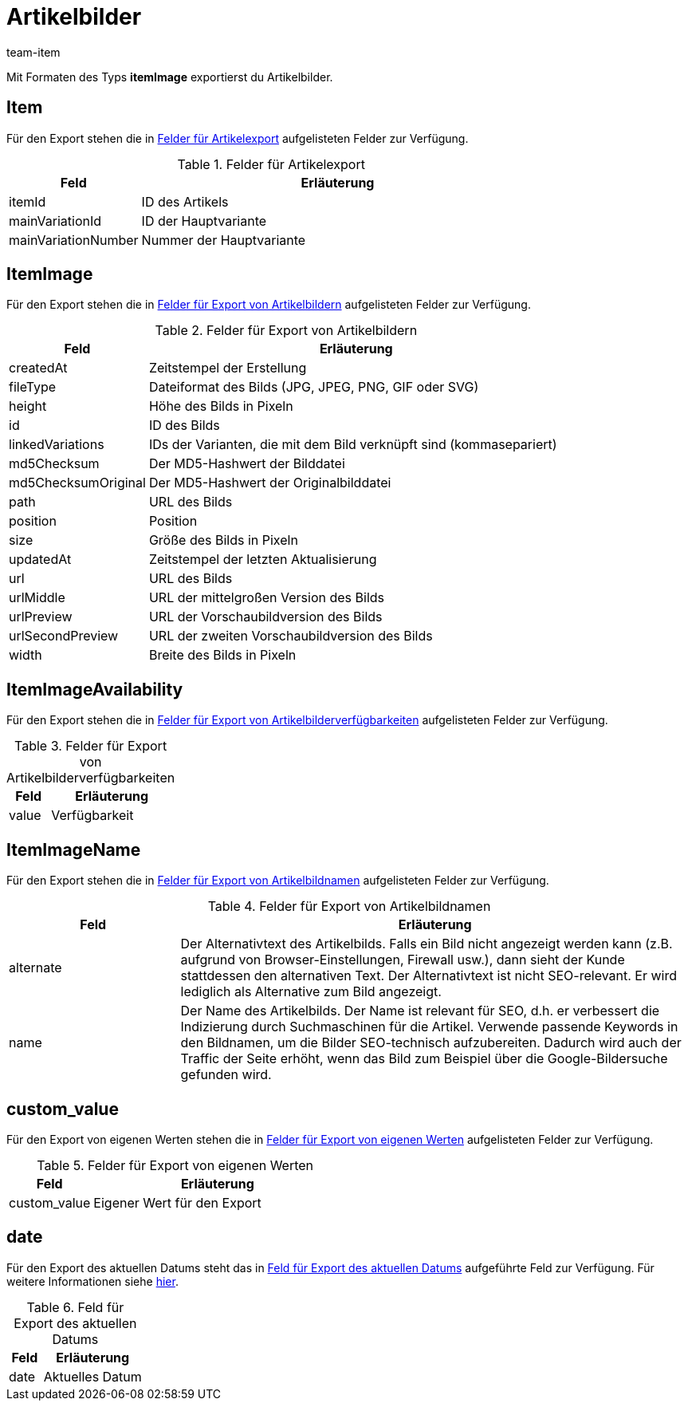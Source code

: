 = Artikelbilder
:keywords: Artikelbild exportieren, Artikelbilder exportieren, Exportieren Artikelbild, Exportieren Artikelbilder, Artikelbild Export, Artikelbilder Export, Artikelbild-Export, Artikelbilder-Export, Export Artikelbild, Export Artikelbilder, Artikelbildexport, Artikelbilderexport
:page-aliases: artikelbilder.adoc
:author: team-item

Mit Formaten des Typs *itemImage* exportierst du Artikelbilder.

[#100]
== Item

Für den Export stehen die in <<tabelle-felder-artikelbilder-artikel>> aufgelisteten Felder zur Verfügung.

[[tabelle-felder-artikelbilder-artikel]]
.Felder für Artikelexport
[cols="1,3"]
|===
|Feld |Erläuterung

|itemId
|ID des Artikels

|mainVariationId
|ID der Hauptvariante

|mainVariationNumber
|Nummer der Hauptvariante
|===

[#200]
== ItemImage

Für den Export stehen die in <<tabelle-felder-artikelbilder-artikelbilder>> aufgelisteten Felder zur Verfügung.

[[tabelle-felder-artikelbilder-artikelbilder]]
.Felder für Export von Artikelbildern
[cols="1,3"]
|===
|Feld |Erläuterung

|createdAt
|Zeitstempel der Erstellung

|fileType
|Dateiformat des Bilds (JPG, JPEG, PNG, GIF oder SVG)

|height
|Höhe des Bilds in Pixeln

|id
|ID des Bilds

|linkedVariations
|IDs der Varianten, die mit dem Bild verknüpft sind (kommasepariert)

|md5Checksum
|Der MD5-Hashwert der Bilddatei

|md5ChecksumOriginal
|Der MD5-Hashwert der Originalbilddatei

|path
|URL des Bilds

|position
|Position

|size
|Größe des Bilds in Pixeln

|updatedAt
|Zeitstempel der letzten Aktualisierung

|url
|URL des Bilds

|urlMiddle
|URL der mittelgroßen Version des Bilds

|urlPreview
|URL der Vorschaubildversion des Bilds

|urlSecondPreview
|URL der zweiten Vorschaubildversion des Bilds

|width
|Breite des Bilds in Pixeln
|===

[#300]
== ItemImageAvailability

Für den Export stehen die in <<tabelle-felder-artikelbilder-artikelbilderverfuegbar>> aufgelisteten Felder zur Verfügung.

[[tabelle-felder-artikelbilder-artikelbilderverfuegbar]]
.Felder für Export von Artikelbilderverfügbarkeiten
[cols="1,3"]
|===
|Feld |Erläuterung

|value
|Verfügbarkeit
|===

[#400]
== ItemImageName

Für den Export stehen die in <<tabelle-felder-artikelbilder-artikelbildnamen>> aufgelisteten Felder zur Verfügung.

[[tabelle-felder-artikelbilder-artikelbildnamen]]
.Felder für Export von Artikelbildnamen
[cols="1,3"]
|===
|Feld |Erläuterung

|alternate
|Der Alternativtext des Artikelbilds.
Falls ein Bild nicht angezeigt werden kann (z.B. aufgrund von Browser-Einstellungen, Firewall usw.), dann sieht der Kunde stattdessen den alternativen Text.
Der Alternativtext ist nicht SEO-relevant.
Er wird lediglich als Alternative zum Bild angezeigt.

|name
|Der Name des Artikelbilds.
Der Name ist relevant für SEO, d.h. er verbessert die Indizierung durch Suchmaschinen für die Artikel.
Verwende passende Keywords in den Bildnamen, um die Bilder SEO-technisch aufzubereiten.
Dadurch wird auch der Traffic der Seite erhöht, wenn das Bild zum Beispiel über die Google-Bildersuche gefunden wird.
|===

[#500]
== custom_value

Für den Export von eigenen Werten stehen die in <<tabelle-felder-artikelbilder-eigene-werte>> aufgelisteten Felder zur Verfügung.

[[tabelle-felder-artikelbilder-eigene-werte]]
.Felder für Export von eigenen Werten
[cols="1,3"]
|===
|Feld |Erläuterung

|custom_value
|Eigener Wert für den Export
|===

[#600]
== date
Für den Export des aktuellen Datums steht das in <<tabelle-feld-datum>> aufgeführte Feld zur Verfügung. Für weitere Informationen siehe link:http://php.net/manual/de/function.date.php[hier^].

[[tabelle-feld-datum]]
.Feld für Export des aktuellen Datums
[cols="1,3"]
|===
|Feld |Erläuterung

|date
|Aktuelles Datum
|===
